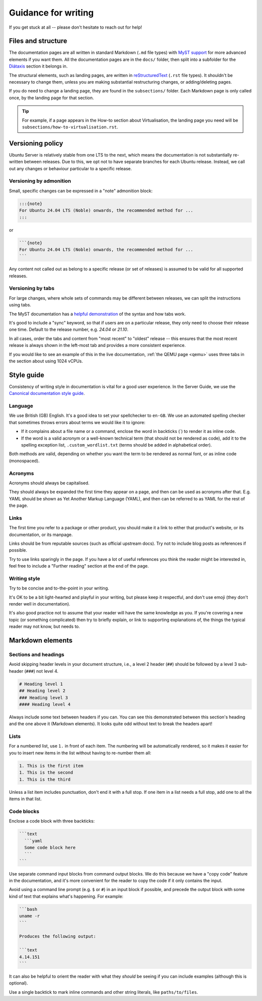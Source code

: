 .. _writing-guidance:

Guidance for writing
********************

If you get stuck at all -- please don't hesitate to reach out for help!

Files and structure
===================

The documentation pages are all written in standard Markdown (``.md``
file types) with `MyST support`_ for more advanced elements if you want them.
All the documentation pages are in the ``docs/`` folder, then split into a
subfolder for the `Diátaxis <https://diataxis.fr/>`_ section it belongs in.

The structural elements, such as landing pages, are written in
`reStructuredText`_ (``.rst`` file types). It shouldn't be necessary to change
them, unless you are making substantial restructuring changes, or
adding/deleting pages. 

If you do need to change a landing page, they are found in the ``subsections/``
folder. Each Markdown page is only called once, by the landing page for that
section.

.. tip::
   For example, if a page appears in the How-to section about Virtualisation,
   the landing page you need will be ``subsections/how-to-virtualisation.rst``.

Versioning policy
=================

Ubuntu Server is relatively stable from one LTS to the next, which means the
documentation is not substantially re-written between releases. Due to this,
we opt not to have separate branches for each Ubuntu release. Instead, we call
out any changes or behaviour particular to a specific release.

Versioning by admonition
------------------------

Small, specific changes can be expressed in a "note" admonition block:

.. code-block:: 

   :::{note}
   For Ubuntu 24.04 LTS (Noble) onwards, the recommended method for ...
   :::

or 

.. code-block::

   ```{note}
   For Ubuntu 24.04 LTS (Noble) onwards, the recommended method for ...
   ```

Any content not called out as belong to a specific release (or set of releases)
is assumed to be valid for all supported releases.

Versioning by tabs
------------------

For large changes, where whole sets of commands may be different between
releases, we can split the instructions using tabs. 

The MyST documentation has a
`helpful demonstration <https://mystmd.org/guide/dropdowns-cards-and-tabs#tabs>`_
of the syntax and how tabs work.

It's good to include a "sync" keyword, so that if users are on a particular
release, they only need to choose their release one time. Default to the release
number, e.g. `24.04` or `21.10`.

In all cases, order the tabs and content from "most recent" to "oldest" release
-- this ensures that the most recent release is always shown in the left-most
tab and provides a more consistent experience.

If you would like to see an example of this in the live documentation,
:ref:`the QEMU page <qemu>` uses three tabs in the section about using 1024
vCPUs.

Style guide
===========

Consistency of writing style in documentation is vital for a good user
experience. In the Server Guide, we use the
`Canonical documentation style guide <https://docs.ubuntu.com/styleguide/en>`_.

Language
--------

We use British (GB) English. It's a good idea to set your spellchecker to
``en-GB``. We use an automated spelling checker that sometimes throws errors
about terms we would like it to ignore:

- If it complains about a file name or a command, enclose the word in backticks
  (\`) to render it as inline code.

- If the word is a valid acronym or a well-known technical term (that should
  not be rendered as code), add it to the spelling exception list,
  ``.custom_wordlist.txt`` (terms should be added in alphabetical order).

Both methods are valid, depending on whether you want the term to be rendered
as normal font, or as inline code (monospaced).

Acronyms
--------

Acronyms should always be capitalised.

They should always be expanded the first time they appear on a page, and then
can be used as acronyms after that. E.g. YAML should be shown as Yet Another
Markup Language (YAML), and then can be referred to as YAML for the rest of the
page. 

Links
-----

The first time you refer to a package or other product, you should make it a
link to either that product's website, or its documentation, or its manpage.

Links should be from reputable sources (such as official upstream docs). Try
not to include blog posts as references if possible.

Try to use links sparingly in the page. If you have a lot of useful references
you think the reader might be interested in, feel free to include a "Further
reading" section at the end of the page.

Writing style
-------------

Try to be concise and to-the-point in your writing.

It's OK to be a bit light-hearted and playful in your writing, but please keep
it respectful, and don't use emoji (they don't render well in documentation).

It's also good practice not to assume that your reader will have the same
knowledge as you. If you're covering a new topic (or something complicated)
then try to briefly explain, or link to supporting explanations of, the things
the typical reader may not know, but needs to.

Markdown elements
=================

Sections and headings
---------------------

Avoid skipping header levels in your document structure, i.e., a level 2 header
(``##``) should be followed by a level 3 sub-header (``###``) not level 4.

.. code-block:: text

   # Heading level 1
   ## Heading level 2
   ### Heading level 3
   #### Heading level 4

Always include some text between headers if you can. You can see this
demonstrated between this section's heading and the one above it (Markdown
elements). It looks quite odd without text to break the headers apart!

Lists
-----

For a numbered list, use ``1.`` in front of each item. The numbering will be
automatically rendered, so it makes it easier for you to insert new items in
the list without having to re-number them all:

.. code-block:: text

   1. This is the first item
   1. This is the second
   1. This is the third
  

Unless a list item includes punctuation, don't end it with a full stop. If
one item in a list needs a full stop, add one to all the items in that list.

Code blocks
-----------

Enclose a code block with three backticks:

.. code-block::

   ```text
     ```yaml
     Some code block here
     ```
   ```

Use separate command input blocks from command output blocks. We do this
because we have a "copy code" feature in the documentation, and it's more
convenient for the reader to copy the code if it only contains the input.

Avoid using a command line prompt (e.g. ``$`` or ``#``) in an input block if
possible, and precede the output block with some kind of text that explains
what's happening. For example:
  
.. code-block::

   ```bash
   uname -r
   ```

   Produces the following output:

   ```text
   4.14.151
   ```

It can also be helpful to orient the reader with what they *should* be seeing
if you can include examples (although this is optional).

Use a single backtick to mark inline commands and other string literals, like
``paths/to/files``.


.. _MyST support: https://myst-parser.readthedocs.io/en/latest/intro.html
.. _reStructuredText: https://www.sphinx-doc.org/en/master/usage/restructuredtext/basics.html
